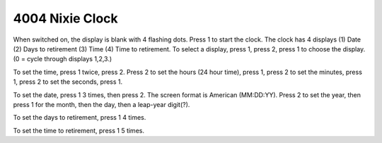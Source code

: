 4004 Nixie Clock
================

When switched on, the display is blank with 4 flashing dots. Press 1 to start the clock. The clock has 4 displays (1) Date (2) Days to retirement (3) Time (4) Time to retirement. To select a display, press 1, press 2, press 1 to choose the display. (0 = cycle through displays 1,2,3.)

To set the time, press 1 twice, press 2. Press 2 to set the hours (24 hour time), press 1, press 2 to set the minutes, press 1, press 2 to set the seconds, press 1.

To set the date, press 1 3 times, then press 2. The screen format is American (MM:DD:YY). Press 2 to set the year, then press 1 for the month, then the day, then a leap-year digit(?).

To set the days to retirement, press 1 4 times.

To set the time to retirement, press 1 5 times.